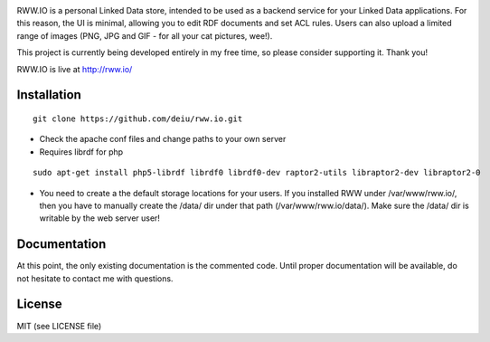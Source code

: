 .. image:: http://fcns.eu/rww-logo.png
  :alt: RWW.IO
    :align: right

RWW.IO is a personal Linked Data store, intended to be used as a backend service for your Linked Data applications. For this reason, the UI is minimal, allowing you to edit RDF documents and set ACL rules. Users can also upload a limited range of images (PNG, JPG and GIF - for all your cat pictures, wee!).

This project is currently being developed entirely in my free time, so please consider supporting it. Thank you!

RWW.IO is live at http://rww.io/

Installation 
------------

::

    git clone https://github.com/deiu/rww.io.git



- Check the apache conf files and change paths to your own server

- Requires librdf for php
::

    sudo apt-get install php5-librdf librdf0 librdf0-dev raptor2-utils libraptor2-dev libraptor2-0

- You need to create a the default storage locations for your users. If you installed RWW under /var/www/rww.io/, then you have to manually create the /data/ dir under that path (/var/www/rww.io/data/). Make sure the /data/ dir is writable by the web server user!


Documentation
-------------

At this point, the only existing documentation is the commented code. Until proper documentation will be available, do not hesitate to contact me with questions.


License
-------
MIT (see LICENSE file)





